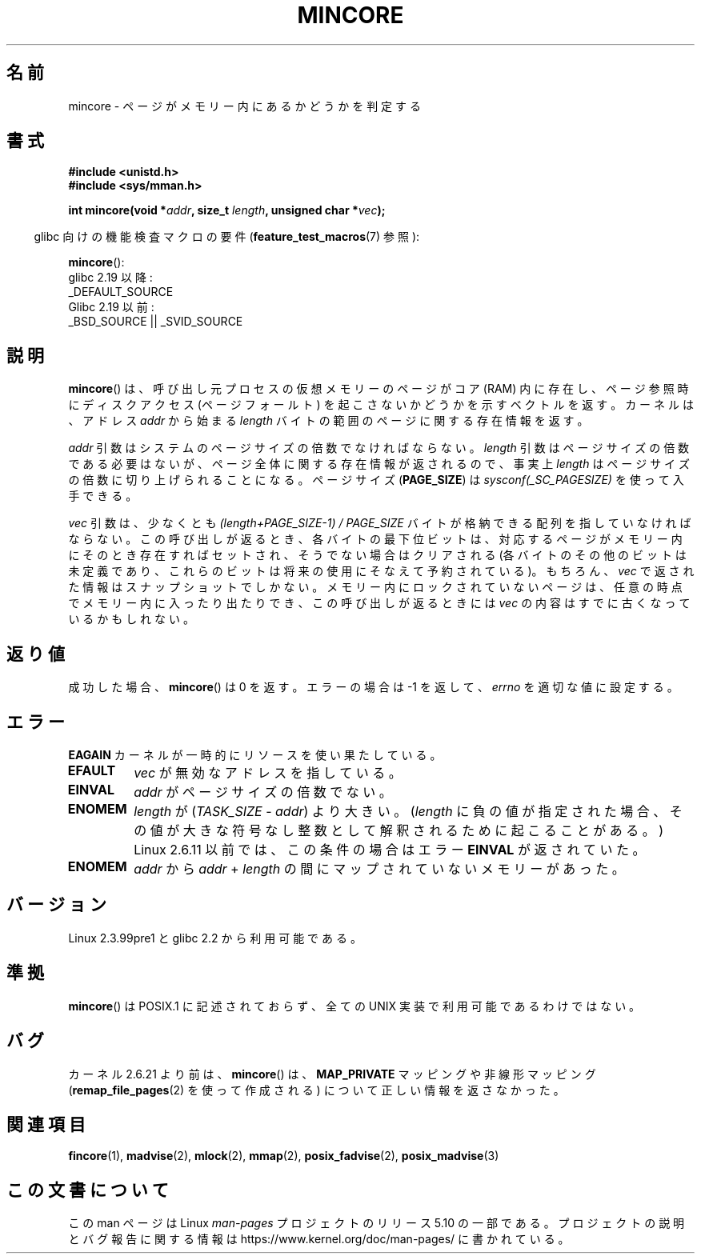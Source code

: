 .\" Copyright (C) 2001 Bert Hubert <ahu@ds9a.nl>
.\" and Copyright (C) 2007 Michael Kerrisk <mtk.manpages@gmail.com>
.\"
.\" %%%LICENSE_START(VERBATIM)
.\" Permission is granted to make and distribute verbatim copies of this
.\" manual provided the copyright notice and this permission notice are
.\" preserved on all copies.
.\"
.\" Permission is granted to copy and distribute modified versions of this
.\" manual under the conditions for verbatim copying, provided that the
.\" entire resulting derived work is distributed under the terms of a
.\" permission notice identical to this one.
.\"
.\" Since the Linux kernel and libraries are constantly changing, this
.\" manual page may be incorrect or out-of-date.  The author(s) assume no
.\" responsibility for errors or omissions, or for damages resulting from
.\" the use of the information contained herein.  The author(s) may not
.\" have taken the same level of care in the production of this manual,
.\" which is licensed free of charge, as they might when working
.\" professionally.
.\"
.\" Formatted or processed versions of this manual, if unaccompanied by
.\" the source, must acknowledge the copyright and authors of this work.
.\" %%%LICENSE_END
.\"
.\" Created Sun Jun 3 17:23:32 2001 by bert hubert <ahu@ds9a.nl>
.\" Slightly adapted, following comments by Hugh Dickins, aeb, 2001-06-04.
.\" Modified, 20 May 2003, Michael Kerrisk <mtk.manpages@gmail.com>
.\" Modified, 30 Apr 2004, Michael Kerrisk <mtk.manpages@gmail.com>
.\" 2005-04-05 mtk, Fixed error descriptions
.\" 	after message from <gordon.jin@intel.com>
.\" 2007-01-08 mtk, rewrote various parts
.\"
.\"*******************************************************************
.\"
.\" This file was generated with po4a. Translate the source file.
.\"
.\"*******************************************************************
.\"
.\" Japanese Version Copyright (c) 2001-2005 Yuichi SATO
.\"         all rights reserved.
.\" Translated Sun Jul  8 21:09:35 JST 2001
.\"         by Yuichi SATO <ysato@h4.dion.ne.jp>
.\" Updated & Modified Sat Jul 26 13:54:03 JST 2003
.\"         by Yuichi SATO <ysato444@yahoo.co.jp>
.\" Updated & Modified Fri Dec 31 05:59:40 JST 2004 by Yuichi SATO
.\" Updated & Modified Fri Apr 22 02:35:03 JST 2005 by Yuichi SATO
.\" Updated 2007-05-04, Akihiro MOTOKI <amotoki@dd.iij4u.or.jp>, LDP v2.44
.\"
.TH MINCORE 2 2017\-09\-15 Linux "Linux Programmer's Manual"
.SH 名前
mincore \- ページがメモリー内にあるかどうかを判定する
.SH 書式
\fB#include <unistd.h>\fP
.br
\fB#include <sys/mman.h>\fP
.PP
\fBint mincore(void *\fP\fIaddr\fP\fB, size_t \fP\fIlength\fP\fB, unsigned char
*\fP\fIvec\fP\fB);\fP
.PP
.RS -4
glibc 向けの機能検査マクロの要件 (\fBfeature_test_macros\fP(7)  参照):
.RE
.PP
\fBmincore\fP():
    glibc 2.19 以降:
        _DEFAULT_SOURCE
    Glibc 2.19 以前:
        _BSD_SOURCE || _SVID_SOURCE
.SH 説明
\fBmincore\fP()  は、呼び出し元プロセスの仮想メモリーのページがコア (RAM) 内に存在し、 ページ参照時にディスクアクセス
(ページフォールト) を起こさないか どうかを示すベクトルを返す。カーネルは、アドレス \fIaddr\fP から始まる \fIlength\fP
バイトの範囲のページに関する存在情報を返す。
.PP
\fIaddr\fP 引数はシステムのページサイズの倍数でなければならない。 \fIlength\fP 引数はページサイズの倍数である必要はないが、
ページ全体に関する存在情報が返されるので、事実上 \fIlength\fP はページサイズの倍数に切り上げられることになる。 ページサイズ
(\fBPAGE_SIZE\fP)  は \fIsysconf(_SC_PAGESIZE)\fP を使って入手できる。
.PP
\fIvec\fP 引数は、少なくとも \fI(length+PAGE_SIZE\-1) / PAGE_SIZE\fP
バイトが格納できる配列を指していなければならない。 この呼び出しが返るとき、 各バイトの最下位ビットは、対応するページがメモリー内にそのとき存在すれば
セットされ、そうでない場合はクリアされる (各バイトのその他のビットは未定義であり、これらのビットは将来の使用に そなえて予約されている)。 もちろん、
\fIvec\fP で返された情報はスナップショットでしかない。 メモリー内にロックされていないページは、任意の時点でメモリー内に
入ったり出たりでき、この呼び出しが返るときには \fIvec\fP の内容はすでに古くなっているかもしれない。
.SH 返り値
成功した場合、 \fBmincore\fP()  は 0 を返す。 エラーの場合は \-1 を返して、 \fIerrno\fP を適切な値に設定する。
.SH エラー
\fBEAGAIN\fP カーネルが一時的にリソースを使い果たしている。
.TP 
\fBEFAULT\fP
\fIvec\fP が無効なアドレスを指している。
.TP 
\fBEINVAL\fP
\fIaddr\fP がページサイズの倍数でない。
.TP 
\fBENOMEM\fP
\fIlength\fP が (\fITASK_SIZE\fP \- \fIaddr\fP)  より大きい。 (\fIlength\fP に負の値が指定された場合、
その値が大きな符号なし整数として解釈されるために起こることがある。)  Linux 2.6.11 以前では、この条件の場合はエラー \fBEINVAL\fP
が返されていた。
.TP 
\fBENOMEM\fP
\fIaddr\fP から \fIaddr\fP + \fIlength\fP の間にマップされていないメモリーがあった。
.SH バージョン
Linux 2.3.99pre1 と glibc 2.2 から利用可能である。
.SH 準拠
.\" It is on at least NetBSD, FreeBSD, OpenBSD, Solaris 8,
.\" AIX 5.1, SunOS 4.1
.\" .SH HISTORY
.\" The
.\" .BR mincore ()
.\" function first appeared in 4.4BSD.
\fBmincore\fP()  は POSIX.1 に記述されておらず、 全ての UNIX 実装で利用可能であるわけではない。
.SH バグ
.\" Linux (up to now, 2.6.5),
.\" .B mincore
.\" does not return correct information for MAP_PRIVATE mappings:
.\" for a MAP_PRIVATE file mapping,
.\" .B mincore
.\" returns the residency of the file pages, rather than any
.\" modified process-private pages that have been copied on write;
.\" for a MAP_PRIVATE mapping of
.\" .IR /dev/zero ,
.\" .B mincore
.\" always reports pages as nonresident;
.\" and for a MAP_PRIVATE, MAP_ANONYMOUS mapping,
.\" .B mincore
.\" always fails with the error
.\" .BR ENOMEM .
カーネル 2.6.21 より前は、 \fBmincore\fP()  は、 \fBMAP_PRIVATE\fP マッピングや非線形マッピング
(\fBremap_file_pages\fP(2)  を使って作成される) について正しい情報を返さなかった。
.SH 関連項目
 \fBfincore\fP(1), \fBmadvise\fP(2), \fBmlock\fP(2), \fBmmap\fP(2), \fBposix_fadvise\fP(2),
\fBposix_madvise\fP(3)
.SH この文書について
この man ページは Linux \fIman\-pages\fP プロジェクトのリリース 5.10 の一部である。プロジェクトの説明とバグ報告に関する情報は
\%https://www.kernel.org/doc/man\-pages/ に書かれている。
